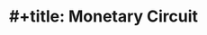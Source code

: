 :PROPERTIES:
:ID:       db24fe85-9afa-4dd2-b74b-b04bbe5043d0
:END:
#+title: #+title: Monetary Circuit

#+HUGO_AUTO_SET_LASTMOD: t
#+hugo_base_dir: ~/BrainDump/

#+hugo_section: notes

#+HUGO_TAGS: placeholder

#+BIBLIOGRAPHY: ~/Org/zotero_refs.bib
#+OPTIONS: num:nil ^:{} toc:nil
